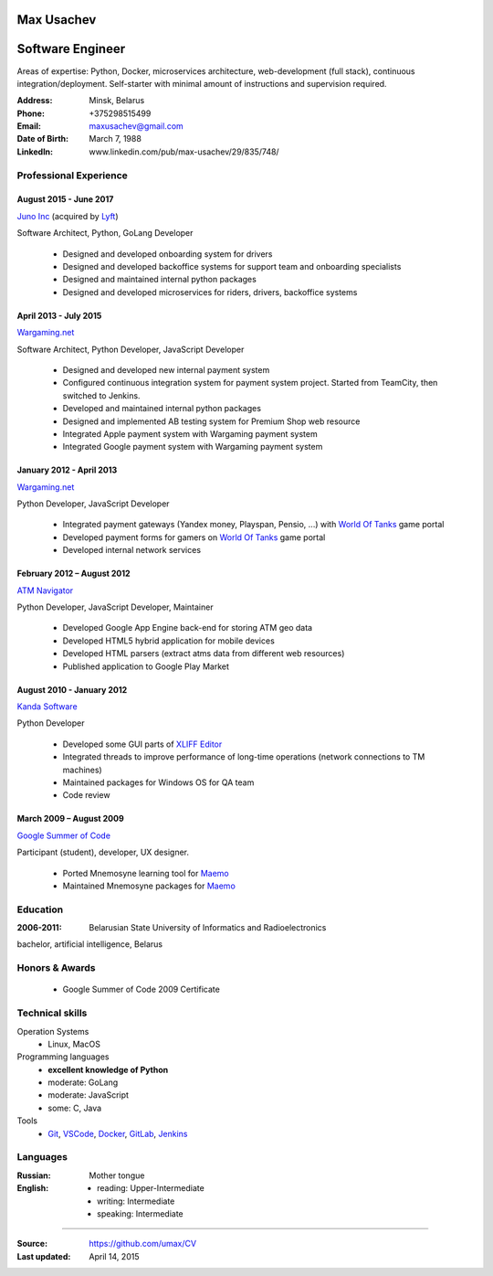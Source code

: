 Max Usachev
===========

Software Engineer
=================

Areas of expertise: Python, Docker, microservices architecture,
web-development (full stack), continuous integration/deployment.
Self-starter with minimal amount of instructions and supervision required.

:Address: Minsk, Belarus
:Phone: +375298515499
:Email: maxusachev@gmail.com
:Date of Birth: March 7, 1988

:LinkedIn: www.linkedin.com/pub/max-usachev/29/835/748/


Professional Experience
-----------------------

August 2015 - June 2017
+++++++++++++++++++++++

`Juno Inc`_ (acquired by `Lyft`_)

Software Architect, Python, GoLang Developer

  * Designed and developed onboarding system for drivers
  * Designed and developed backoffice systems for support team and onboarding specialists
  * Designed and maintained internal python packages
  * Designed and developed microservices for riders, drivers, backoffice systems


April 2013 - July 2015
++++++++++++++++++++++

`Wargaming.net`_

Software Architect, Python Developer, JavaScript Developer

  * Designed and developed new internal payment system
  * Configured continuous integration system for payment system project.
    Started from TeamCity, then switched to Jenkins.
  * Developed and maintained internal python packages
  * Designed and implemented AB testing system for Premium Shop web resource
  * Integrated Apple payment system with Wargaming payment system
  * Integrated Google payment system with Wargaming payment system


January 2012 - April 2013
+++++++++++++++++++++++++

`Wargaming.net`_

Python Developer, JavaScript Developer

  * Integrated payment gateways (Yandex money, Playspan, Pensio, ...) with `World Of Tanks`_ game portal
  * Developed payment forms for gamers on `World Of Tanks`_ game portal
  * Developed internal network services


February 2012 – August 2012
+++++++++++++++++++++++++++

`ATM Navigator`_

Python Developer, JavaScript Developer, Maintainer

  * Developed Google App Engine back-end for storing ATM geo data
  * Developed HTML5 hybrid application for mobile devices
  * Developed HTML parsers (extract atms data from different web resources)
  * Published application to Google Play Market


August 2010 - January 2012
++++++++++++++++++++++++++

`Kanda Software`_

Python Developer

  * Developed some GUI parts of `XLIFF Editor`_
  * Integrated threads to improve performance of long-time operations (network connections to TM machines)
  * Maintained packages for Windows OS for QA team
  * Code review


March 2009 – August 2009
++++++++++++++++++++++++

`Google Summer of Code`_

Participant (student), developer, UX designer.

  * Ported Mnemosyne learning tool for Maemo_
  * Maintained Mnemosyne packages for Maemo_


Education
---------
:2006-2011: Belarusian State University of Informatics and Radioelectronics
bachelor, artificial intelligence, Belarus


Honors & Awards
---------------
    * Google Summer of Code 2009 Certificate


Technical skills
----------------

Operation Systems
    * Linux, MacOS
Programming languages
    * **excellent knowledge of Python**
    * moderate: GoLang
    * moderate: JavaScript
    * some: C, Java
Tools
    * Git_, VSCode_, Docker_, GitLab_, Jenkins_


Languages
---------
:Russian: Mother tongue
:English:
  * reading: Upper-Intermediate
  * writing: Intermediate
  * speaking: Intermediate

----

:Source: https://github.com/umax/CV
:Last updated: April 14, 2015


.. _Maemo: http://www.maemo.org
.. _`Google Summer of Code`: http://code.google.com/soc/
.. _GSoC: http://code.google.com/soc/
.. _Git: http://git-scm.com/
.. _GitLab: http://gitlab.com/
.. _Docker: http://docker.com/
.. _Python: http://www.python.org/
.. _VSCode: https://code.visualstudio.com/
.. _TeamCity: http://www.jetbrains.com/teamcity/
.. _Lyft: http://www.lyft.com/
.. _JavaScript: https://developer.mozilla.org/
.. _`Kanda Software`: http://www.kandasoft.com/
.. _`XLIFF Editor`: https://www.geoworkz.com/Products/FeaturesAndFunctionality.aspx
.. _`ATM Navigator`: https://play.google.com/store/apps/details?id=com.appspot.atmnavigator_minsk
.. _`Wargaming.net`: http://www.wargaming.com/
.. _`World Of Tanks`: http://worldoftanks.com/
.. _`Wargaming.net Premium Shop`: https://wargaming.net/shop/
.. _Jenkins: http://jenkins-ci.org/
.. _Redis: http://redis.io/
.. _Neo4j: http://neo4j.com
.. _`PyTest-Django`: http://pytest-django.readthedocs.org/en/latest/
.. _`Juno Inc`: https://en.wikipedia.org/wiki/Juno_(company)
